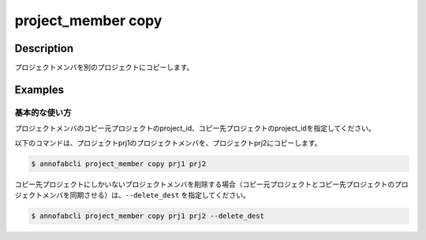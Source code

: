 =================================
project_member copy
=================================

Description
=================================

プロジェクトメンバを別のプロジェクトにコピーします。



Examples
=================================

基本的な使い方
--------------------------
プロジェクトメンバのコピー元プロジェクトのproject_id、コピー先プロジェクトのproject_idを指定してください。


以下のコマンドは、プロジェクトprj1のプロジェクトメンバを、プロジェクトprj2にコピーします。

.. code-block::

    $ annofabcli project_member copy prj1 prj2

コピー先プロジェクトにしかいないプロジェクトメンバを削除する場合（コピー元プロジェクトとコピー先プロジェクトのプロジェクトメンバを同期させる）は、``--delete_dest`` を指定してください。

.. code-block::

    $ annofabcli project_member copy prj1 prj2 --delete_dest

.. argparse::
   :ref: annofabcli.project_member.copy_project_members.add_parser
   :prog: annofabcli project_member copy
   :nosubcommands:
